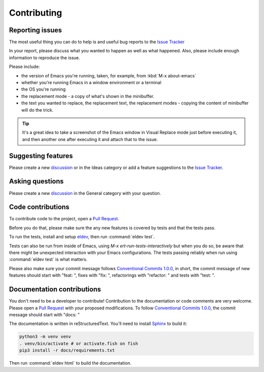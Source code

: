 Contributing
============

.. _reporting:

Reporting issues
----------------

The most useful thing you can do to help is and useful bug reports to
the `Issue Tracker`_

In your report, please discuss what you wanted to happen as well as
what happened. Also, please include enough information to reproduce
the issue.

Please include:

- the version of Emacs you're running, taken, for example, from :kbd:`M-x about-emacs`

- whether you're running Emacs in a window environment or a terminal

- the OS you're running

- the replacement mode - a copy of what's shown in the minibuffer.

- the text you wanted to replace, the replacement text, the
  replacement modes - copying the content of minibuffer will do the
  trick.

.. tip::

  It's a great idea to take a screenshot of the Emacs window in Visual
  Replace mode just before executing it, and then another one after
  executing it and attach that to the issue.

.. _Issue tracker: https://github.com/szermatt/visual-replace/issues

.. _discussion: https://github.com/szermatt/visual-replace/discussions

Suggesting features
-------------------

Please create a new `discussion`_ or in the Ideas category or add a
feature suggestions to the `Issue Tracker`_.

Asking questions
----------------

Please create a new `discussion`_ in the General category with your
question.

Code contributions
------------------

To contribute code to the project, open a `Pull Request`_.

Before you do that, please make sure the any new features is covered
by tests and that the tests pass.

To run the tests, install and setup `eldev`_, then run :command:`eldev
test`.

Tests can also be run from inside of Emacs, using `M-x
ert-run-tests-interactively` but when you do so, be aware that there
might be unexpected interaction with your Emacs configurations. The
tests passing reliably when run using :command:`eldev test` is what
matters.

Please also make sure your commit message follows `Conventional
Commits 1.0.0 <https://www.conventionalcommits.org/en/v1.0.0/>`_, in
short, the commit message of new features should start with "feat: ",
fixes with "fix: ", refactorings with "refactor: " and tests with
"test: ".

.. _eldev: https://github.com/emacs-eldev/eldev

Documentation contributions
---------------------------

You don't need to be a developer to contribute! Contribution to the
documentation or code comments are very welcome. Please open a `Pull
Request`_ with your proposed modifications. To follow `Conventional
Commits 1.0.0 <https://www.conventionalcommits.org/en/v1.0.0/>`_, the
commit message should start with "docs: "

The documentation is written in reStructuredText. You'll need to
install `Sphinx <https://www.sphinx-doc.org>`_ to build it:

.. code-block:: bash

   python3 -m venv venv
   . venv/bin/activate # or activate.fish on fish
   pip3 install -r docs/requirements.txt

Then run :command:`eldev html` to build the documentation.

.. _Pull Request: https://github.com/szermatt/visual-replace/pulls
